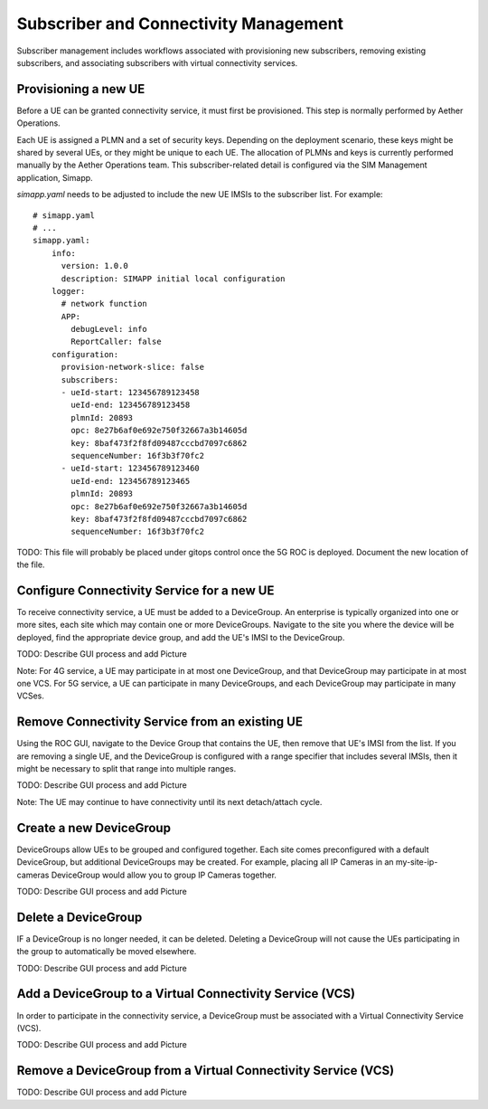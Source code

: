 ..
   SPDX-FileCopyrightText: © 2020 Open Networking Foundation <support@opennetworking.org>
   SPDX-License-Identifier: Apache-2.0

Subscriber and Connectivity Management
======================================

Subscriber management includes workflows associated with provisioning new subscribers, removing
existing subscribers, and associating subscribers with virtual connectivity services.

Provisioning a new UE
---------------------

Before a UE can be granted connectivity service, it must first be provisioned. This step is normally
performed by Aether Operations.

Each UE is assigned a PLMN and a set of security keys. Depending on the deployment scenario, these
keys might be shared by several UEs, or they might be unique to each UE. The allocation of PLMNs and
keys is currently performed manually by the Aether Operations team. This subscriber-related
detail is configured via the SIM Management application, Simapp.

`simapp.yaml` needs to be adjusted to include the new UE IMSIs to the subscriber list. For example::

    # simapp.yaml
    # ...
    simapp.yaml:
        info:
          version: 1.0.0
          description: SIMAPP initial local configuration
        logger:
          # network function
          APP:
            debugLevel: info
            ReportCaller: false
        configuration:
          provision-network-slice: false
          subscribers:
          - ueId-start: 123456789123458
            ueId-end: 123456789123458
            plmnId: 20893
            opc: 8e27b6af0e692e750f32667a3b14605d
            key: 8baf473f2f8fd09487cccbd7097c6862
            sequenceNumber: 16f3b3f70fc2
          - ueId-start: 123456789123460
            ueId-end: 123456789123465
            plmnId: 20893
            opc: 8e27b6af0e692e750f32667a3b14605d
            key: 8baf473f2f8fd09487cccbd7097c6862
            sequenceNumber: 16f3b3f70fc2

TODO: This file will probably be placed under gitops control once the 5G ROC is deployed. Document
the new location of the file.

Configure Connectivity Service for a new UE
-------------------------------------------

To receive connectivity service, a UE must be added to a DeviceGroup. An enterprise is typically
organized into one or more sites, each site which may contain one or more DeviceGroups. Navigate
to the site you where the device will be deployed, find the appropriate device group, and add
the UE's IMSI to the DeviceGroup.

TODO: Describe GUI process and add Picture

Note: For 4G service, a UE may participate in at most one DeviceGroup, and that DeviceGroup may
participate in at most one VCS. For 5G service, a UE can participate in many DeviceGroups, and each
DeviceGroup may participate in many VCSes.

Remove Connectivity Service from an existing UE
-----------------------------------------------

Using the ROC GUI, navigate to the Device Group that contains the UE,
then remove that UE's IMSI from the list. If you are removing a single UE, and the
DeviceGroup is configured with a range specifier that includes several IMSIs,
then it might be necessary to split that range into multiple ranges.

TODO: Describe GUI process and add Picture

Note: The UE may continue to have connectivity until its next detach/attach cycle.

Create a new DeviceGroup
------------------------

DeviceGroups allow UEs to be grouped and configured together. Each site comes preconfigured with
a default DeviceGroup, but additional DeviceGroups may be created. For example, placing all IP
Cameras in an my-site-ip-cameras DeviceGroup would allow you to group IP Cameras together.

TODO: Describe GUI process and add Picture

Delete a DeviceGroup
--------------------

IF a DeviceGroup is no longer needed, it can be deleted. Deleting a DeviceGroup will not cause
the UEs participating in the group to automatically be moved elsewhere.

TODO: Describe GUI process and add Picture

Add a DeviceGroup to a Virtual Connectivity Service (VCS)
---------------------------------------------------------

In order to participate in the connectivity service, a DeviceGroup must be associated with
a Virtual Connectivity Service (VCS).

TODO: Describe GUI process and add Picture

Remove a DeviceGroup from a Virtual Connectivity Service (VCS)
--------------------------------------------------------------

TODO: Describe GUI process and add Picture

